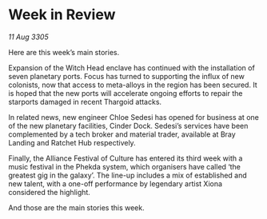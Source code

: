 * Week in Review

/11 Aug 3305/

Here are this week’s main stories. 

Expansion of the Witch Head enclave has continued with the installation of seven planetary ports. Focus has turned to supporting the influx of new colonists, now that access to meta-alloys in the region has been secured. It is hoped that the new ports will accelerate ongoing efforts to repair the starports damaged in recent Thargoid attacks. 

In related news, new engineer Chloe Sedesi has opened for business at one of the new planetary facilities, Cinder Dock. Sedesi’s services have been complemented by a tech broker and material trader, available at Bray Landing and Ratchet Hub respectively. 

Finally, the Alliance Festival of Culture has entered its third week with a music festival in the Phekda system, which organisers have called ‘the greatest gig in the galaxy’. The line-up includes a mix of established and new talent, with a one-off performance by legendary artist Xiona considered the highlight. 

And those are the main stories this week.